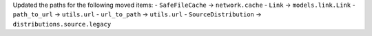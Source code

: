 Updated the paths for the following moved items:
- ``SafeFileCache`` -> ``network.cache``
- ``Link`` -> ``models.link.Link``
- ``path_to_url`` -> ``utils.url``
- ``url_to_path`` -> ``utils.url``
- ``SourceDistribution`` -> ``distributions.source.legacy``
